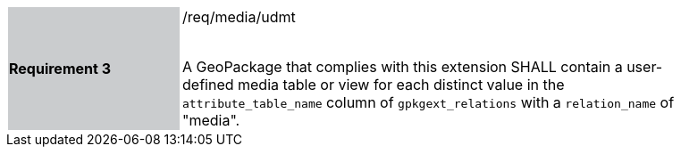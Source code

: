 [[r3]]
[width="90%",cols="2,6"]
|===
|*Requirement 3* {set:cellbgcolor:#CACCCE}|/req/media/udmt +
 +

A GeoPackage that complies with this extension SHALL contain a user-defined media table or view for each distinct value in the `attribute_table_name` column of `gpkgext_relations` with a `relation_name` of "media".
 {set:cellbgcolor:#FFFFFF}
|===
